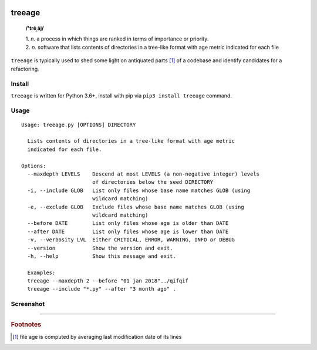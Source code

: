 .. image:: http://github.com/kraymer/treeage/workflows/build/badge.svg
   :target: https://github.com/kraymer/treeage/actions   
.. image:: http://img.shields.io/pypi/v/treeage.svg
   :target: https://pypi.python.org/pypi/treeage
.. image:: https://codecov.io/gh/Kraymer/treeage/branch/master/graph/badge.svg?token=NWHZ0T10O2
   :target: https://codecov.io/gh/Kraymer/treeage
.. image:: https://pepy.tech/badge/treeage  
   :target: https://pepy.tech/project/treeage
.. image:: https://img.shields.io/badge/releases-atom-orange.svg
   :target: https://github.com/Kraymer/treeage/releases.atom

.. pypi

treeage
=======

    **/'trēˌāj/**
    
    | 1. *n.* a process in which things are ranked in terms of importance or priority.
    | 2. *n.* software that lists contents of directories in a tree-like format with age metric indicated for each file

``treeage`` is typically used to shed some light on antiquated parts [#f1]_ of a codebase and identify candidates for a refactoring.

Install
-------

``treeage`` is written for Python 3.6+, install with pip via ``pip3 install treeage`` command.

Usage
-----

::

  Usage: treeage.py [OPTIONS] DIRECTORY  

    Lists contents of directories in a tree-like format with age metric
    indicated for each file.  

  Options:
    --maxdepth LEVELS    Descend at most LEVELS (a non-negative integer) levels
                         of directories below the seed DIRECTORY
    -i, --include GLOB   List only files whose base name matches GLOB (using
                         wildcard matching)
    -e, --exclude GLOB   Exclude files whose base name matches GLOB (using
                         wildcard matching)
    --before DATE        List only files whose age is older than DATE
    --after DATE         List only files whose age is lower than DATE
    -v, --verbosity LVL  Either CRITICAL, ERROR, WARNING, INFO or DEBUG
    --version            Show the version and exit.
    -h, --help           Show this message and exit.  

    Examples:
    treeage --maxdepth 2 --before "01 jan 2018"../qifqif
    treeage --include "*.py" --after "3 month ago" .




Screenshot
----------

.. image:: https://raw.githubusercontent.com/Kraymer/treeage/master/docs/screenshot.png

----

.. rubric:: Footnotes

.. [#f1] file age is computed by averaging last modification date of its lines
